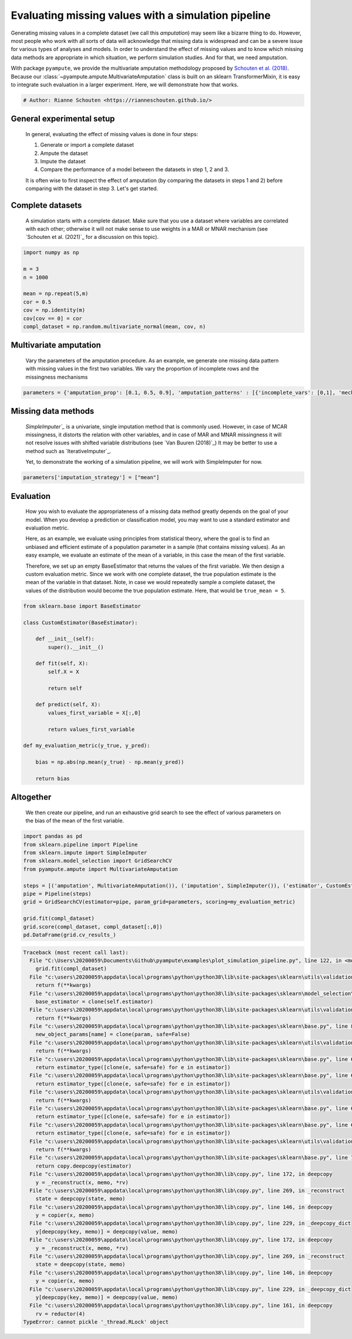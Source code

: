 
.. DO NOT EDIT.
.. THIS FILE WAS AUTOMATICALLY GENERATED BY SPHINX-GALLERY.
.. TO MAKE CHANGES, EDIT THE SOURCE PYTHON FILE:
.. "auto_examples\plot_simulation_pipeline.py"
.. LINE NUMBERS ARE GIVEN BELOW.

.. only:: html

    .. note::
        :class: sphx-glr-download-link-note

        Click :ref:`here <sphx_glr_download_auto_examples_plot_simulation_pipeline.py>`
        to download the full example code

.. rst-class:: sphx-glr-example-title

.. _sphx_glr_auto_examples_plot_simulation_pipeline.py:


====================================================
Evaluating missing values with a simulation pipeline
====================================================

Generating missing values in a complete dataset (we call this `amputation`) may seem like a bizarre thing to do. However, most people who work with all sorts of data will acknowledge that missing data is widespread and can be a severe issue for various types of analyses and models. In order to understand the effect of missing values and to know which missing data methods are appropriate in which situation, we perform simulation studies. And for that, we need amputation. 

With package ``pyampute``, we provide the multivariate amputation methodology proposed by `Schouten et al. (2018)`_. Because our :class:`~pyampute.ampute.MultivariateAmputation` class is built on an sklearn TransformerMixin, it is easy to integrate such evaluation in a larger experiment. Here, we will demonstrate how that works. 

.. _`Schouten et al. (2018)`: https://www.tandfonline.com/doi/full/10.1080/00949655.2018.1491577

.. GENERATED FROM PYTHON SOURCE LINES 12-15

.. code-block:: default


    # Author: Rianne Schouten <https://rianneschouten.github.io/>








.. GENERATED FROM PYTHON SOURCE LINES 16-28

General experimental setup
###########################

 In general, evaluating the effect of missing values is done in four steps:

 1. Generate or import a complete dataset
 2. Ampute the dataset
 3. Impute the dataset
 4. Compare the performance of a model between the datasets in step 1, 2 and 3. 

 It is often wise to first inspect the effect of amputation (by comparing the datasets in steps 1 and 2) before comparing with the dataset in step 3. Let's get started.


.. GENERATED FROM PYTHON SOURCE LINES 30-36

Complete datasets
##################

 A simulation starts with a complete dataset. Make sure that you use a dataset where variables are correlated with each other; otherwise it will not make sense to use weights in a MAR or MNAR mechanism (see `Schouten et al. (2021)`_ for a discussion on this topic). 

 .. `Schouten et al. (2021)`: https://journals.sagepub.com/doi/full/10.1177/0049124118799376

.. GENERATED FROM PYTHON SOURCE LINES 36-48

.. code-block:: default


    import numpy as np

    m = 3
    n = 1000

    mean = np.repeat(5,m)
    cor = 0.5
    cov = np.identity(m)
    cov[cov == 0] = cor
    compl_dataset = np.random.multivariate_normal(mean, cov, n)








.. GENERATED FROM PYTHON SOURCE LINES 49-54

Multivariate amputation
########################

 Vary the parameters of the amputation procedure. As an example, we generate one missing data pattern with missing values in the first two variables. We vary the proportion of incomplete rows and the missingness mechanisms


.. GENERATED FROM PYTHON SOURCE LINES 54-57

.. code-block:: default


    parameters = {'amputation_prop': [0.1, 0.5, 0.9], 'amputation_patterns' : [{'incomplete_vars': [0,1], 'mechanism': "MCAR"}, {'incomplete_vars': [0,1], 'mechanism': "MAR"}, {'incomplete_vars': [0,1], 'mechanism': "MNAR"}]}








.. GENERATED FROM PYTHON SOURCE LINES 58-68

Missing data methods
#####################

 `SimpleImputer`_` is a univariate, single imputation method that is commonly used. However, in case of MCAR missingness, it distorts the relation with other variables, and in case of MAR and MNAR missingness it will not resolve issues with shifted variable distributions (see `Van Buuren (2018)`_) It may be better to use a method such as `IterativeImputer`_. 

 Yet, to demonstrate the working of a simulation pipeline, we will work with SimpleImputer for now.

 .. `SimpleImputer`: https://scikit-learn.org/stable/modules/generated/sklearn.impute.SimpleImputer.html
 .. `Van Buuren (2018)`: https://stefvanbuuren.name/fimd/
 .. `IterativeImputer`: https://scikit-learn.org/stable/modules/generated/sklearn.impute.IterativeImputer.html

.. GENERATED FROM PYTHON SOURCE LINES 68-71

.. code-block:: default


    parameters['imputation_strategy'] = ["mean"]








.. GENERATED FROM PYTHON SOURCE LINES 72-81

Evaluation
###########

 How you wish to evaluate the appropriateness of a missing data method greatly depends on the goal of your model. When you develop a prediction or classification model, you may want to use a standard estimator and evaluation metric.

 Here, as an example, we evaluate using principles from statistical theory, where the goal is to find an unbiased and efficient estimate of a population parameter in a sample (that contains missing values). As an easy example, we evaluate an estimate of the mean of a variable, in this case the mean of the first variable. 

 Therefore, we set up an empty BaseEstimator that returns the values of the first variable. We then design a custom evaluation metric. Since we work with one complete dataset, the true population estimate is the mean of the variable in that dataset. Note, in case we would repeatedly sample a complete dataset, the values of the distribution would become the true population estimate. Here, that would be ``true_mean = 5``.


.. GENERATED FROM PYTHON SOURCE LINES 81-105

.. code-block:: default


    from sklearn.base import BaseEstimator

    class CustomEstimator(BaseEstimator):

        def __init__(self):
            super().__init__()

        def fit(self, X):
            self.X = X
        
            return self

        def predict(self, X):
            values_first_variable = X[:,0]
		
            return values_first_variable

    def my_evaluation_metric(y_true, y_pred):

        bias = np.abs(np.mean(y_true) - np.mean(y_pred))

        return bias








.. GENERATED FROM PYTHON SOURCE LINES 106-111

Altogether
###########

 We then create our pipeline, and run an exhaustive grid search to see the effect of various parameters on the bias of the mean of the first variable.


.. GENERATED FROM PYTHON SOURCE LINES 111-125

.. code-block:: default


    import pandas as pd
    from sklearn.pipeline import Pipeline
    from sklearn.impute import SimpleImputer
    from sklearn.model_selection import GridSearchCV
    from pyampute.ampute import MultivariateAmputation

    steps = [('amputation', MultivariateAmputation()), ('imputation', SimpleImputer()), ('estimator', CustomEstimator())]
    pipe = Pipeline(steps)
    grid = GridSearchCV(estimator=pipe, param_grid=parameters, scoring=my_evaluation_metric)

    grid.fit(compl_dataset)
    grid.score(compl_dataset, compl_dataset[:,0])
    pd.DataFrame(grid.cv_results_)


.. rst-class:: sphx-glr-script-out

.. code-block:: pytb

    Traceback (most recent call last):
      File "C:\Users\20200059\Documents\Github\pyampute\examples\plot_simulation_pipeline.py", line 122, in <module>
        grid.fit(compl_dataset)
      File "c:\users\20200059\appdata\local\programs\python\python38\lib\site-packages\sklearn\utils\validation.py", line 73, in inner_f
        return f(**kwargs)
      File "c:\users\20200059\appdata\local\programs\python\python38\lib\site-packages\sklearn\model_selection\_search.py", line 681, in fit
        base_estimator = clone(self.estimator)
      File "c:\users\20200059\appdata\local\programs\python\python38\lib\site-packages\sklearn\utils\validation.py", line 73, in inner_f
        return f(**kwargs)
      File "c:\users\20200059\appdata\local\programs\python\python38\lib\site-packages\sklearn\base.py", line 87, in clone
        new_object_params[name] = clone(param, safe=False)
      File "c:\users\20200059\appdata\local\programs\python\python38\lib\site-packages\sklearn\utils\validation.py", line 73, in inner_f
        return f(**kwargs)
      File "c:\users\20200059\appdata\local\programs\python\python38\lib\site-packages\sklearn\base.py", line 68, in clone
        return estimator_type([clone(e, safe=safe) for e in estimator])
      File "c:\users\20200059\appdata\local\programs\python\python38\lib\site-packages\sklearn\base.py", line 68, in <listcomp>
        return estimator_type([clone(e, safe=safe) for e in estimator])
      File "c:\users\20200059\appdata\local\programs\python\python38\lib\site-packages\sklearn\utils\validation.py", line 73, in inner_f
        return f(**kwargs)
      File "c:\users\20200059\appdata\local\programs\python\python38\lib\site-packages\sklearn\base.py", line 68, in clone
        return estimator_type([clone(e, safe=safe) for e in estimator])
      File "c:\users\20200059\appdata\local\programs\python\python38\lib\site-packages\sklearn\base.py", line 68, in <listcomp>
        return estimator_type([clone(e, safe=safe) for e in estimator])
      File "c:\users\20200059\appdata\local\programs\python\python38\lib\site-packages\sklearn\utils\validation.py", line 73, in inner_f
        return f(**kwargs)
      File "c:\users\20200059\appdata\local\programs\python\python38\lib\site-packages\sklearn\base.py", line 71, in clone
        return copy.deepcopy(estimator)
      File "c:\users\20200059\appdata\local\programs\python\python38\lib\copy.py", line 172, in deepcopy
        y = _reconstruct(x, memo, *rv)
      File "c:\users\20200059\appdata\local\programs\python\python38\lib\copy.py", line 269, in _reconstruct
        state = deepcopy(state, memo)
      File "c:\users\20200059\appdata\local\programs\python\python38\lib\copy.py", line 146, in deepcopy
        y = copier(x, memo)
      File "c:\users\20200059\appdata\local\programs\python\python38\lib\copy.py", line 229, in _deepcopy_dict
        y[deepcopy(key, memo)] = deepcopy(value, memo)
      File "c:\users\20200059\appdata\local\programs\python\python38\lib\copy.py", line 172, in deepcopy
        y = _reconstruct(x, memo, *rv)
      File "c:\users\20200059\appdata\local\programs\python\python38\lib\copy.py", line 269, in _reconstruct
        state = deepcopy(state, memo)
      File "c:\users\20200059\appdata\local\programs\python\python38\lib\copy.py", line 146, in deepcopy
        y = copier(x, memo)
      File "c:\users\20200059\appdata\local\programs\python\python38\lib\copy.py", line 229, in _deepcopy_dict
        y[deepcopy(key, memo)] = deepcopy(value, memo)
      File "c:\users\20200059\appdata\local\programs\python\python38\lib\copy.py", line 161, in deepcopy
        rv = reductor(4)
    TypeError: cannot pickle '_thread.RLock' object





.. rst-class:: sphx-glr-timing

   **Total running time of the script:** ( 0 minutes  0.013 seconds)


.. _sphx_glr_download_auto_examples_plot_simulation_pipeline.py:


.. only :: html

 .. container:: sphx-glr-footer
    :class: sphx-glr-footer-example



  .. container:: sphx-glr-download sphx-glr-download-python

     :download:`Download Python source code: plot_simulation_pipeline.py <plot_simulation_pipeline.py>`



  .. container:: sphx-glr-download sphx-glr-download-jupyter

     :download:`Download Jupyter notebook: plot_simulation_pipeline.ipynb <plot_simulation_pipeline.ipynb>`


.. only:: html

 .. rst-class:: sphx-glr-signature

    `Gallery generated by Sphinx-Gallery <https://sphinx-gallery.github.io>`_
